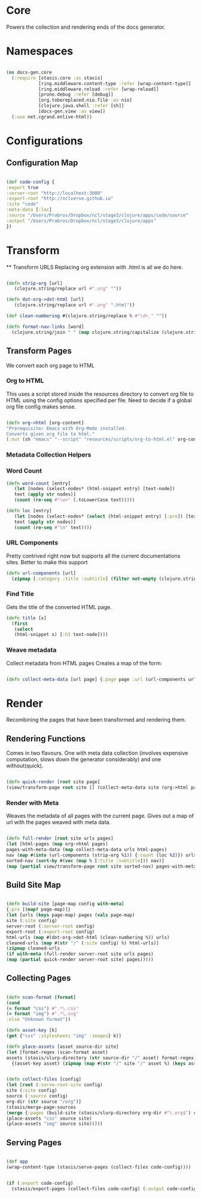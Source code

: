 #+options: toc:nil num:nil

* Core

  Powers the collection and rendering ends of the docs generator.

* Namespaces

#+BEGIN_SRC clojure

(ns docs-gen.core
  (:require [stasis.core :as stasis]
            [ring.middleware.content-type :refer [wrap-content-type]]
            [ring.middleware.reload :refer [wrap-reload]]
            [prone.debug :refer [debug]]
            [org.tobereplaced.nio.file :as nio]
            [clojure.java.shell :refer [sh]]
            [docs-gen.view :as view])
  (:use net.cgrand.enlive-html))

#+END_SRC


* Configurations 

** Configuration Map

#+BEGIN_SRC clojure

(def code-config {
:export true
:server-root "http://localhost:3000"
:export-root "http://nclverse.github.io"
:site "code"
:meta-data [:loc]
:source "/Users/Prabros/Dropbox/ncl/stage3/clojure/apps/code/source"
:output "/Users/Prabros/Dropbox/ncl/stage3/clojure/apps"
})

#+END_SRC

* Transform
  ** Transform URLS
Replacing org extension with .html is all we do here.

#+BEGIN_SRC clojure

(defn strip-org [url]
   (clojure.string/replace url #".org" ""))

(defn dot-org->dot-html [url]
   (clojure.string/replace url #".org" ".html"))

(def clean-numbering #(clojure.string/replace % #"\d+_" ""))

(defn format-nav-links [word]
  (clojure.string/join " " (map clojure.string/capitalize (clojure.string/split (clean-numbering word) #"_"))))

#+END_SRC

** Transform Pages
    We convert each org page to HTML

*** Org to HTML
     This uses a script stored inside the resources directory to
     convert org file to HTML using the config options specified per
     file. Need to decide if a global org file config makes sense.

#+BEGIN_SRC clojure

   (defn org->html [org-content]
   "Prerequisite: Emacs with Org-Mode installed.
   Converts given org file to html."
   (:out (sh "emacs" "--script" "resources/scripts/org-to-html.el" org-content)))

#+END_SRC

*** Metadata Collection Helpers

*** Word Count

#+BEGIN_SRC clojure
(defn word-count [entry]
   (let [nodes (select-nodes* (html-snippet entry) [text-node])
   text (apply str nodes)]
   (count (re-seq #"\w+" (.toLowerCase text)))))

(defn loc [entry]
   (let [nodes (select-nodes* (select (html-snippet entry) [:pre]) [text-node])
   text (apply str nodes)]
   (count (re-seq #"\n" text))))

#+END_SRC

#+ATTR_HTML :class smell

*** URL Components

      Pretty contrived right now but supports all the current
      documentations sites. Better to make this support 

#+BEGIN_SRC clojure
(defn url-components [url]
  (zipmap [:category :title :subtitle] (filter not-empty (clojure.string/split url #"/"))))
#+END_SRC

*** Find Title

      Gets the title of the converted HTML page.

#+BEGIN_SRC clojure
(defn title [x]
  (first
   (select
   (html-snippet x) [:h1 text-node])))
#+END_SRC


*** Weave metadata

Collect metadata from HTML pages
Creates a map of the form:

#+BEGIN_SRC clojure

(defn collect-meta-data [url page] {:page page :url (url-components url) :meta {:title (title page)}})

#+END_SRC

* Render
Recombining the pages that have been transformed and rendering them.

** Rendering Functions
   Comes in two flavours. One with meta data collection (involves
   expensive computation, slows down the generator considerably) and one
   without(quick).

#+BEGIN_SRC clojure

(defn quick-render [root site page]
(view/transform-page root site [] (collect-meta-data site (org->html page))))

#+END_SRC

*** Render with Meta
    Weaves the metadata of all pages with the current page.
Gives out a map of url with the pages weaved with meta data.

#+BEGIN_SRC clojure

(defn full-render [root site urls pages]
(let [html-pages (map org->html pages)
pages-with-meta-data (map collect-meta-data urls html-pages)
nav (map #(into (url-components (strip-org %1)) {:count (loc %2)}) urls html-pages)
sorted-nav (sort-by #(vec (map % [:title :subtitle])) nav)]
(map (partial view/transform-page root site sorted-nav) pages-with-meta-data)))
#+END_SRC


** Build Site Map

#+BEGIN_SRC clojure

    (defn build-site [page-map config with-meta]
    {:pre [(map? page-map)]}
    (let [urls (keys page-map) pages (vals page-map)
    site (:site config)
    server-root (:server-root config)
    export-root (:export-root config)
    html-urls (map #(dot-org->dot-html (clean-numbering %)) urls)
    cleaned-urls (map #(str "/" (:site config) %) html-urls)]
    (zipmap cleaned-urls
    (if with-meta (full-render server-root site urls pages)
    (map (partial quick-render server-root site) pages)))))

#+END_SRC


** Collecting Pages
   
#+BEGIN_SRC clojure

(defn scan-format [format]
(cond
(= format "css") #".*\.css"
(= format "img") #".*\.svg"
:else "Unknown format"))

(defn asset-key [k]
(get {"css" :stylesheets "img" :images} k))

(defn place-assets [asset source-dir site]
(let [format-regex (scan-format asset)
assets (stasis/slurp-directory (str source-dir "/" asset) format-regex)]
  {(asset-key asset) (zipmap (map #(str "/" site "/" asset %) (keys assets)) (vals assets))}))

#+END_SRC

#+BEGIN_SRC clojure

(defn collect-files [config]
(let [root (:serve-root-site config)
site (:site config)
source (:source config)
org-dir (str source "/org")]
(stasis/merge-page-sources
(merge {:pages (build-site (stasis/slurp-directory org-dir #"\.org$") config true)}
(place-assets "css" source site)
(place-assets "img" source site)))))

#+END_SRC

** Serving Pages

#+BEGIN_SRC clojure

(def app 
(wrap-content-type (stasis/serve-pages (collect-files code-config))))


(if (:export code-config)
  (stasis/export-pages (collect-files code-config) (:output code-config)))

#+END_SRC

# Local Variables:
# lentic-init: lentic-org-clojure-init
# End:
